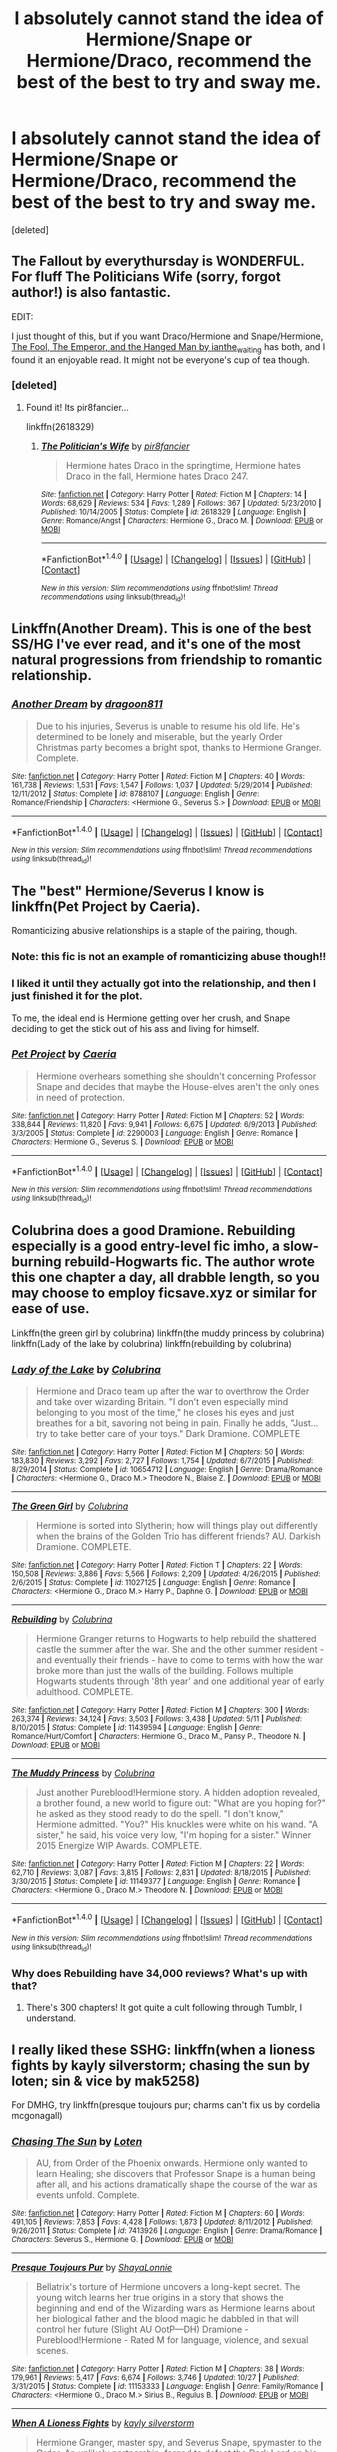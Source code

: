 #+TITLE: I absolutely cannot stand the idea of Hermione/Snape or Hermione/Draco, recommend the best of the best to try and sway me.

* I absolutely cannot stand the idea of Hermione/Snape or Hermione/Draco, recommend the best of the best to try and sway me.
:PROPERTIES:
:Score: 14
:DateUnix: 1479924175.0
:DateShort: 2016-Nov-23
:FlairText: Request
:END:
[deleted]


** The Fallout by everythursday is WONDERFUL. For fluff The Politicians Wife (sorry, forgot author!) is also fantastic.

EDIT:

I just thought of this, but if you want Draco/Hermione and Snape/Hermione, [[http://dramione.org/viewstory.php?sid=14][The Fool, The Emperor, and the Hanged Man by ianthe_waiting]] has both, and I found it an enjoyable read. It might not be everyone's cup of tea though.
:PROPERTIES:
:Author: th3irin
:Score: 4
:DateUnix: 1479932523.0
:DateShort: 2016-Nov-23
:END:

*** [deleted]
:PROPERTIES:
:Score: 3
:DateUnix: 1479943518.0
:DateShort: 2016-Nov-24
:END:

**** Found it! Its pir8fancier...

linkffn(2618329)
:PROPERTIES:
:Author: th3irin
:Score: 1
:DateUnix: 1479943667.0
:DateShort: 2016-Nov-24
:END:

***** [[http://www.fanfiction.net/s/2618329/1/][*/The Politician's Wife/*]] by [[https://www.fanfiction.net/u/496684/pir8fancier][/pir8fancier/]]

#+begin_quote
  Hermione hates Draco in the springtime, Hermione hates Draco in the fall, Hermione hates Draco 247.
#+end_quote

^{/Site/: [[http://www.fanfiction.net/][fanfiction.net]] *|* /Category/: Harry Potter *|* /Rated/: Fiction M *|* /Chapters/: 14 *|* /Words/: 68,629 *|* /Reviews/: 534 *|* /Favs/: 1,289 *|* /Follows/: 367 *|* /Updated/: 5/23/2010 *|* /Published/: 10/14/2005 *|* /Status/: Complete *|* /id/: 2618329 *|* /Language/: English *|* /Genre/: Romance/Angst *|* /Characters/: Hermione G., Draco M. *|* /Download/: [[http://www.ff2ebook.com/old/ffn-bot/index.php?id=2618329&source=ff&filetype=epub][EPUB]] or [[http://www.ff2ebook.com/old/ffn-bot/index.php?id=2618329&source=ff&filetype=mobi][MOBI]]}

--------------

*FanfictionBot*^{1.4.0} *|* [[[https://github.com/tusing/reddit-ffn-bot/wiki/Usage][Usage]]] | [[[https://github.com/tusing/reddit-ffn-bot/wiki/Changelog][Changelog]]] | [[[https://github.com/tusing/reddit-ffn-bot/issues/][Issues]]] | [[[https://github.com/tusing/reddit-ffn-bot/][GitHub]]] | [[[https://www.reddit.com/message/compose?to=tusing][Contact]]]

^{/New in this version: Slim recommendations using/ ffnbot!slim! /Thread recommendations using/ linksub(thread_id)!}
:PROPERTIES:
:Author: FanfictionBot
:Score: 1
:DateUnix: 1479943695.0
:DateShort: 2016-Nov-24
:END:


** Linkffn(Another Dream). This is one of the best SS/HG I've ever read, and it's one of the most natural progressions from friendship to romantic relationship.
:PROPERTIES:
:Author: Cakegeek
:Score: 3
:DateUnix: 1479936134.0
:DateShort: 2016-Nov-24
:END:

*** [[http://www.fanfiction.net/s/8788107/1/][*/Another Dream/*]] by [[https://www.fanfiction.net/u/319322/dragoon811][/dragoon811/]]

#+begin_quote
  Due to his injuries, Severus is unable to resume his old life. He's determined to be lonely and miserable, but the yearly Order Christmas party becomes a bright spot, thanks to Hermione Granger. Complete.
#+end_quote

^{/Site/: [[http://www.fanfiction.net/][fanfiction.net]] *|* /Category/: Harry Potter *|* /Rated/: Fiction M *|* /Chapters/: 40 *|* /Words/: 161,738 *|* /Reviews/: 1,531 *|* /Favs/: 1,547 *|* /Follows/: 1,037 *|* /Updated/: 5/29/2014 *|* /Published/: 12/11/2012 *|* /Status/: Complete *|* /id/: 8788107 *|* /Language/: English *|* /Genre/: Romance/Friendship *|* /Characters/: <Hermione G., Severus S.> *|* /Download/: [[http://www.ff2ebook.com/old/ffn-bot/index.php?id=8788107&source=ff&filetype=epub][EPUB]] or [[http://www.ff2ebook.com/old/ffn-bot/index.php?id=8788107&source=ff&filetype=mobi][MOBI]]}

--------------

*FanfictionBot*^{1.4.0} *|* [[[https://github.com/tusing/reddit-ffn-bot/wiki/Usage][Usage]]] | [[[https://github.com/tusing/reddit-ffn-bot/wiki/Changelog][Changelog]]] | [[[https://github.com/tusing/reddit-ffn-bot/issues/][Issues]]] | [[[https://github.com/tusing/reddit-ffn-bot/][GitHub]]] | [[[https://www.reddit.com/message/compose?to=tusing][Contact]]]

^{/New in this version: Slim recommendations using/ ffnbot!slim! /Thread recommendations using/ linksub(thread_id)!}
:PROPERTIES:
:Author: FanfictionBot
:Score: 2
:DateUnix: 1479936161.0
:DateShort: 2016-Nov-24
:END:


** The "best" Hermione/Severus I know is linkffn(Pet Project by Caeria).

Romanticizing abusive relationships is a staple of the pairing, though.
:PROPERTIES:
:Score: 7
:DateUnix: 1479926927.0
:DateShort: 2016-Nov-23
:END:

*** Note: this fic is not an example of romanticizing abuse though!!
:PROPERTIES:
:Author: Liraniel
:Score: 5
:DateUnix: 1479934949.0
:DateShort: 2016-Nov-24
:END:


*** I liked it until they actually got into the relationship, and then I just finished it for the plot.

To me, the ideal end is Hermione getting over her crush, and Snape deciding to get the stick out of his ass and living for himself.
:PROPERTIES:
:Author: Murky_Red
:Score: 3
:DateUnix: 1479966749.0
:DateShort: 2016-Nov-24
:END:


*** [[http://www.fanfiction.net/s/2290003/1/][*/Pet Project/*]] by [[https://www.fanfiction.net/u/426171/Caeria][/Caeria/]]

#+begin_quote
  Hermione overhears something she shouldn't concerning Professor Snape and decides that maybe the House-elves aren't the only ones in need of protection.
#+end_quote

^{/Site/: [[http://www.fanfiction.net/][fanfiction.net]] *|* /Category/: Harry Potter *|* /Rated/: Fiction M *|* /Chapters/: 52 *|* /Words/: 338,844 *|* /Reviews/: 11,820 *|* /Favs/: 9,941 *|* /Follows/: 6,675 *|* /Updated/: 6/9/2013 *|* /Published/: 3/3/2005 *|* /Status/: Complete *|* /id/: 2290003 *|* /Language/: English *|* /Genre/: Romance *|* /Characters/: Hermione G., Severus S. *|* /Download/: [[http://www.ff2ebook.com/old/ffn-bot/index.php?id=2290003&source=ff&filetype=epub][EPUB]] or [[http://www.ff2ebook.com/old/ffn-bot/index.php?id=2290003&source=ff&filetype=mobi][MOBI]]}

--------------

*FanfictionBot*^{1.4.0} *|* [[[https://github.com/tusing/reddit-ffn-bot/wiki/Usage][Usage]]] | [[[https://github.com/tusing/reddit-ffn-bot/wiki/Changelog][Changelog]]] | [[[https://github.com/tusing/reddit-ffn-bot/issues/][Issues]]] | [[[https://github.com/tusing/reddit-ffn-bot/][GitHub]]] | [[[https://www.reddit.com/message/compose?to=tusing][Contact]]]

^{/New in this version: Slim recommendations using/ ffnbot!slim! /Thread recommendations using/ linksub(thread_id)!}
:PROPERTIES:
:Author: FanfictionBot
:Score: 1
:DateUnix: 1479926955.0
:DateShort: 2016-Nov-23
:END:


** Colubrina does a good Dramione. Rebuilding especially is a good entry-level fic imho, a slow-burning rebuild-Hogwarts fic. The author wrote this one chapter a day, all drabble length, so you may choose to employ ficsave.xyz or similar for ease of use.

Linkffn(the green girl by colubrina) linkffn(the muddy princess by colubrina) linkffn(Lady of the lake by colubrina) linkffn(rebuilding by colubrina)
:PROPERTIES:
:Author: Liraniel
:Score: 4
:DateUnix: 1479935291.0
:DateShort: 2016-Nov-24
:END:

*** [[http://www.fanfiction.net/s/10654712/1/][*/Lady of the Lake/*]] by [[https://www.fanfiction.net/u/4314892/Colubrina][/Colubrina/]]

#+begin_quote
  Hermione and Draco team up after the war to overthrow the Order and take over wizarding Britain. "I don't even especially mind belonging to you most of the time," he closes his eyes and just breathes for a bit, savoring not being in pain. Finally he adds, "Just... try to take better care of your toys." Dark Dramione. COMPLETE
#+end_quote

^{/Site/: [[http://www.fanfiction.net/][fanfiction.net]] *|* /Category/: Harry Potter *|* /Rated/: Fiction M *|* /Chapters/: 50 *|* /Words/: 183,830 *|* /Reviews/: 3,292 *|* /Favs/: 2,727 *|* /Follows/: 1,754 *|* /Updated/: 6/7/2015 *|* /Published/: 8/29/2014 *|* /Status/: Complete *|* /id/: 10654712 *|* /Language/: English *|* /Genre/: Drama/Romance *|* /Characters/: <Hermione G., Draco M.> Theodore N., Blaise Z. *|* /Download/: [[http://www.ff2ebook.com/old/ffn-bot/index.php?id=10654712&source=ff&filetype=epub][EPUB]] or [[http://www.ff2ebook.com/old/ffn-bot/index.php?id=10654712&source=ff&filetype=mobi][MOBI]]}

--------------

[[http://www.fanfiction.net/s/11027125/1/][*/The Green Girl/*]] by [[https://www.fanfiction.net/u/4314892/Colubrina][/Colubrina/]]

#+begin_quote
  Hermione is sorted into Slytherin; how will things play out differently when the brains of the Golden Trio has different friends? AU. Darkish Dramione. COMPLETE.
#+end_quote

^{/Site/: [[http://www.fanfiction.net/][fanfiction.net]] *|* /Category/: Harry Potter *|* /Rated/: Fiction T *|* /Chapters/: 22 *|* /Words/: 150,508 *|* /Reviews/: 3,886 *|* /Favs/: 5,566 *|* /Follows/: 2,209 *|* /Updated/: 4/26/2015 *|* /Published/: 2/6/2015 *|* /Status/: Complete *|* /id/: 11027125 *|* /Language/: English *|* /Genre/: Romance *|* /Characters/: <Hermione G., Draco M.> Harry P., Daphne G. *|* /Download/: [[http://www.ff2ebook.com/old/ffn-bot/index.php?id=11027125&source=ff&filetype=epub][EPUB]] or [[http://www.ff2ebook.com/old/ffn-bot/index.php?id=11027125&source=ff&filetype=mobi][MOBI]]}

--------------

[[http://www.fanfiction.net/s/11439594/1/][*/Rebuilding/*]] by [[https://www.fanfiction.net/u/4314892/Colubrina][/Colubrina/]]

#+begin_quote
  Hermione Granger returns to Hogwarts to help rebuild the shattered castle the summer after the war. She and the other summer resident - and eventually their friends - have to come to terms with how the war broke more than just the walls of the building. Follows multiple Hogwarts students through '8th year' and one additional year of early adulthood. COMPLETE.
#+end_quote

^{/Site/: [[http://www.fanfiction.net/][fanfiction.net]] *|* /Category/: Harry Potter *|* /Rated/: Fiction M *|* /Chapters/: 300 *|* /Words/: 263,374 *|* /Reviews/: 34,124 *|* /Favs/: 3,503 *|* /Follows/: 3,438 *|* /Updated/: 5/11 *|* /Published/: 8/10/2015 *|* /Status/: Complete *|* /id/: 11439594 *|* /Language/: English *|* /Genre/: Romance/Hurt/Comfort *|* /Characters/: Hermione G., Draco M., Pansy P., Theodore N. *|* /Download/: [[http://www.ff2ebook.com/old/ffn-bot/index.php?id=11439594&source=ff&filetype=epub][EPUB]] or [[http://www.ff2ebook.com/old/ffn-bot/index.php?id=11439594&source=ff&filetype=mobi][MOBI]]}

--------------

[[http://www.fanfiction.net/s/11149377/1/][*/The Muddy Princess/*]] by [[https://www.fanfiction.net/u/4314892/Colubrina][/Colubrina/]]

#+begin_quote
  Just another Pureblood!Hermione story. A hidden adoption revealed, a brother found, a new world to figure out: "What are you hoping for?" he asked as they stood ready to do the spell. "I don't know," Hermione admitted. "You?" His knuckles were white on his wand. "A sister," he said, his voice very low, "I'm hoping for a sister." Winner 2015 Energize WIP Awards. COMPLETE.
#+end_quote

^{/Site/: [[http://www.fanfiction.net/][fanfiction.net]] *|* /Category/: Harry Potter *|* /Rated/: Fiction M *|* /Chapters/: 22 *|* /Words/: 62,710 *|* /Reviews/: 3,087 *|* /Favs/: 3,815 *|* /Follows/: 2,831 *|* /Updated/: 8/18/2015 *|* /Published/: 3/30/2015 *|* /Status/: Complete *|* /id/: 11149377 *|* /Language/: English *|* /Genre/: Romance *|* /Characters/: <Hermione G., Draco M.> Theodore N. *|* /Download/: [[http://www.ff2ebook.com/old/ffn-bot/index.php?id=11149377&source=ff&filetype=epub][EPUB]] or [[http://www.ff2ebook.com/old/ffn-bot/index.php?id=11149377&source=ff&filetype=mobi][MOBI]]}

--------------

*FanfictionBot*^{1.4.0} *|* [[[https://github.com/tusing/reddit-ffn-bot/wiki/Usage][Usage]]] | [[[https://github.com/tusing/reddit-ffn-bot/wiki/Changelog][Changelog]]] | [[[https://github.com/tusing/reddit-ffn-bot/issues/][Issues]]] | [[[https://github.com/tusing/reddit-ffn-bot/][GitHub]]] | [[[https://www.reddit.com/message/compose?to=tusing][Contact]]]

^{/New in this version: Slim recommendations using/ ffnbot!slim! /Thread recommendations using/ linksub(thread_id)!}
:PROPERTIES:
:Author: FanfictionBot
:Score: 3
:DateUnix: 1479935342.0
:DateShort: 2016-Nov-24
:END:


*** Why does Rebuilding have 34,000 reviews? What's up with that?
:PROPERTIES:
:Author: cavelioness
:Score: 1
:DateUnix: 1479977861.0
:DateShort: 2016-Nov-24
:END:

**** There's 300 chapters! It got quite a cult following through Tumblr, I understand.
:PROPERTIES:
:Author: Liraniel
:Score: 2
:DateUnix: 1479983242.0
:DateShort: 2016-Nov-24
:END:


** I really liked these SSHG: linkffn(when a lioness fights by kayly silverstorm; chasing the sun by loten; sin & vice by mak5258)

For DMHG, try linkffn(presque toujours pur; charms can't fix us by cordelia mcgonagall)
:PROPERTIES:
:Author: girlikecupcake
:Score: 2
:DateUnix: 1479944819.0
:DateShort: 2016-Nov-24
:END:

*** [[http://www.fanfiction.net/s/7413926/1/][*/Chasing The Sun/*]] by [[https://www.fanfiction.net/u/1807393/Loten][/Loten/]]

#+begin_quote
  AU, from Order of the Phoenix onwards. Hermione only wanted to learn Healing; she discovers that Professor Snape is a human being after all, and his actions dramatically shape the course of the war as events unfold. Complete.
#+end_quote

^{/Site/: [[http://www.fanfiction.net/][fanfiction.net]] *|* /Category/: Harry Potter *|* /Rated/: Fiction M *|* /Chapters/: 60 *|* /Words/: 491,105 *|* /Reviews/: 7,853 *|* /Favs/: 4,428 *|* /Follows/: 1,873 *|* /Updated/: 8/11/2012 *|* /Published/: 9/26/2011 *|* /Status/: Complete *|* /id/: 7413926 *|* /Language/: English *|* /Genre/: Drama/Romance *|* /Characters/: Severus S., Hermione G. *|* /Download/: [[http://www.ff2ebook.com/old/ffn-bot/index.php?id=7413926&source=ff&filetype=epub][EPUB]] or [[http://www.ff2ebook.com/old/ffn-bot/index.php?id=7413926&source=ff&filetype=mobi][MOBI]]}

--------------

[[http://www.fanfiction.net/s/11153333/1/][*/Presque Toujours Pur/*]] by [[https://www.fanfiction.net/u/5869599/ShayaLonnie][/ShayaLonnie/]]

#+begin_quote
  Bellatrix's torture of Hermione uncovers a long-kept secret. The young witch learns her true origins in a story that shows the beginning and end of the Wizarding wars as Hermione learns about her biological father and the blood magic he dabbled in that will control her future (Slight AU OotP---DH) Dramione - Pureblood!Hermione - Rated M for language, violence, and sexual scenes.
#+end_quote

^{/Site/: [[http://www.fanfiction.net/][fanfiction.net]] *|* /Category/: Harry Potter *|* /Rated/: Fiction M *|* /Chapters/: 38 *|* /Words/: 179,961 *|* /Reviews/: 5,417 *|* /Favs/: 6,674 *|* /Follows/: 3,746 *|* /Updated/: 10/27 *|* /Published/: 3/31/2015 *|* /Status/: Complete *|* /id/: 11153333 *|* /Language/: English *|* /Genre/: Family/Romance *|* /Characters/: <Hermione G., Draco M.> Sirius B., Regulus B. *|* /Download/: [[http://www.ff2ebook.com/old/ffn-bot/index.php?id=11153333&source=ff&filetype=epub][EPUB]] or [[http://www.ff2ebook.com/old/ffn-bot/index.php?id=11153333&source=ff&filetype=mobi][MOBI]]}

--------------

[[http://www.fanfiction.net/s/2162474/1/][*/When A Lioness Fights/*]] by [[https://www.fanfiction.net/u/291348/kayly-silverstorm][/kayly silverstorm/]]

#+begin_quote
  Hermione Granger, master spy, and Severus Snape, spymaster to the Order. An unlikely partnership, forged to defeat the Dark Lord on his own ground. But to do so, they must confront their own darkness within. Spying, torture, angst and love. AU after fifth
#+end_quote

^{/Site/: [[http://www.fanfiction.net/][fanfiction.net]] *|* /Category/: Harry Potter *|* /Rated/: Fiction M *|* /Chapters/: 80 *|* /Words/: 416,508 *|* /Reviews/: 7,457 *|* /Favs/: 4,638 *|* /Follows/: 1,789 *|* /Updated/: 2/6/2010 *|* /Published/: 12/7/2004 *|* /Status/: Complete *|* /id/: 2162474 *|* /Language/: English *|* /Genre/: Drama/Romance *|* /Characters/: Hermione G., Severus S. *|* /Download/: [[http://www.ff2ebook.com/old/ffn-bot/index.php?id=2162474&source=ff&filetype=epub][EPUB]] or [[http://www.ff2ebook.com/old/ffn-bot/index.php?id=2162474&source=ff&filetype=mobi][MOBI]]}

--------------

[[http://www.fanfiction.net/s/11053807/1/][*/Sin & Vice/*]] by [[https://www.fanfiction.net/u/1112270/mak5258][/mak5258/]]

#+begin_quote
  In her sixth year, Dumbledore makes Hermione a key figure in a plan to help Harry defeat Voldemort. (It's difficult to summarize this without spoilers--- HG/SS; there's a Time Turner involved but probably not how you expect; the story really gets started in Chapter Three.)
#+end_quote

^{/Site/: [[http://www.fanfiction.net/][fanfiction.net]] *|* /Category/: Harry Potter *|* /Rated/: Fiction M *|* /Chapters/: 63 *|* /Words/: 291,856 *|* /Reviews/: 1,458 *|* /Favs/: 1,290 *|* /Follows/: 820 *|* /Updated/: 9/7/2015 *|* /Published/: 2/16/2015 *|* /Status/: Complete *|* /id/: 11053807 *|* /Language/: English *|* /Genre/: Romance/Drama *|* /Characters/: <Hermione G., Severus S.> *|* /Download/: [[http://www.ff2ebook.com/old/ffn-bot/index.php?id=11053807&source=ff&filetype=epub][EPUB]] or [[http://www.ff2ebook.com/old/ffn-bot/index.php?id=11053807&source=ff&filetype=mobi][MOBI]]}

--------------

[[http://www.fanfiction.net/s/11059561/1/][*/Charms Can't Fix Us/*]] by [[https://www.fanfiction.net/u/6296747/Cordelia-McGonagall][/Cordelia McGonagall/]]

#+begin_quote
  The war is over and Hogwarts still stands. A few "eighth years" choose to come back to finish their schooling in peace, to mentor war-weary children, and to patch together the ends of their teenage years. Hermione learns what she was missing while out with Harry and Ron, Neville flexes his newfound confidence, Parvati brews a perfect Amortentia, and Draco lets go. "M" to be safe.
#+end_quote

^{/Site/: [[http://www.fanfiction.net/][fanfiction.net]] *|* /Category/: Harry Potter *|* /Rated/: Fiction M *|* /Chapters/: 41 *|* /Words/: 81,279 *|* /Reviews/: 200 *|* /Favs/: 372 *|* /Follows/: 258 *|* /Updated/: 8/27/2015 *|* /Published/: 2/19/2015 *|* /Status/: Complete *|* /id/: 11059561 *|* /Language/: English *|* /Genre/: Friendship/Romance *|* /Characters/: Hermione G., Draco M., Neville L., Parvati P. *|* /Download/: [[http://www.ff2ebook.com/old/ffn-bot/index.php?id=11059561&source=ff&filetype=epub][EPUB]] or [[http://www.ff2ebook.com/old/ffn-bot/index.php?id=11059561&source=ff&filetype=mobi][MOBI]]}

--------------

*FanfictionBot*^{1.4.0} *|* [[[https://github.com/tusing/reddit-ffn-bot/wiki/Usage][Usage]]] | [[[https://github.com/tusing/reddit-ffn-bot/wiki/Changelog][Changelog]]] | [[[https://github.com/tusing/reddit-ffn-bot/issues/][Issues]]] | [[[https://github.com/tusing/reddit-ffn-bot/][GitHub]]] | [[[https://www.reddit.com/message/compose?to=tusing][Contact]]]

^{/New in this version: Slim recommendations using/ ffnbot!slim! /Thread recommendations using/ linksub(thread_id)!}
:PROPERTIES:
:Author: FanfictionBot
:Score: 2
:DateUnix: 1479944880.0
:DateShort: 2016-Nov-24
:END:


** I love Colubrina's The Green Girl. I think her take on a Slytherin Hermione is quite interesting, and her writing style is also quite polished. It shows a Draco/Hermione friendship developing into romance over the course of their years at Hogwarts. Give it a try.

linkffn(11027125)
:PROPERTIES:
:Author: linear-dependence
:Score: 3
:DateUnix: 1479924818.0
:DateShort: 2016-Nov-23
:END:


** These first two are what popped my SS/HG cherry and got me hooked:

[[https://web.archive.org/web/20151115140920/http://www.witchfics.org/abby/tosod.html][The Other Side of Darkness]] by Abby. Still my favorite to this day. After a strange potion renders one of Harry's coworkers catatonic, Hermione must ask Snape for help identifying it...but he knows more than he is letting on.

And its equally superb sequel called [[https://web.archive.org/web/30151115140856/http://www.witchfics.org/abby/survival.html][Survivals and Remembrances]] where Lucius seeks revenge on Snape by blackmailing him against Hermione.

--------------

I prefer my Hermione strong willed and independent. Naturally, there are some fics that depict an abusive relationship, but I don't feel those do either character justice. These two stories I linked are the perfect example of how I imagine these two complex, flawed humans.
:PROPERTIES:
:Author: Sailoress7
:Score: 1
:DateUnix: 1479942702.0
:DateShort: 2016-Nov-24
:END:


** linkffn(2737071) is one of my favorite Hermione/Snape fics, and it features a nice Hermione/Draco friendship too. It's veeeerrry slow-moving, but I like long, slow-burning fics. Plus, everyone involved is an adult, and there's no teacher/student romance, just in case that squicks you out.
:PROPERTIES:
:Author: lettuceeatcake
:Score: 1
:DateUnix: 1479946278.0
:DateShort: 2016-Nov-24
:END:

*** [[http://www.fanfiction.net/s/2737071/1/][*/Looking for Magic/*]] by [[https://www.fanfiction.net/u/629726/Hypnobarb][/Hypnobarb/]]

#+begin_quote
  Severus Snape and Hermione Granger deal with traumas past and present and find they have more in common than they realize as they prepare for the ultimate confrontation with Voldemort. SSHG pairing. Not HBP compliant. This is a novel length story.
#+end_quote

^{/Site/: [[http://www.fanfiction.net/][fanfiction.net]] *|* /Category/: Harry Potter *|* /Rated/: Fiction M *|* /Chapters/: 115 *|* /Words/: 787,756 *|* /Reviews/: 5,912 *|* /Favs/: 1,566 *|* /Follows/: 1,370 *|* /Updated/: 1/16/2009 *|* /Published/: 1/4/2006 *|* /id/: 2737071 *|* /Language/: English *|* /Genre/: Romance/Angst *|* /Characters/: Hermione G., Severus S. *|* /Download/: [[http://www.ff2ebook.com/old/ffn-bot/index.php?id=2737071&source=ff&filetype=epub][EPUB]] or [[http://www.ff2ebook.com/old/ffn-bot/index.php?id=2737071&source=ff&filetype=mobi][MOBI]]}

--------------

*FanfictionBot*^{1.4.0} *|* [[[https://github.com/tusing/reddit-ffn-bot/wiki/Usage][Usage]]] | [[[https://github.com/tusing/reddit-ffn-bot/wiki/Changelog][Changelog]]] | [[[https://github.com/tusing/reddit-ffn-bot/issues/][Issues]]] | [[[https://github.com/tusing/reddit-ffn-bot/][GitHub]]] | [[[https://www.reddit.com/message/compose?to=tusing][Contact]]]

^{/New in this version: Slim recommendations using/ ffnbot!slim! /Thread recommendations using/ linksub(thread_id)!}
:PROPERTIES:
:Author: FanfictionBot
:Score: 1
:DateUnix: 1479946308.0
:DateShort: 2016-Nov-24
:END:


** [[https://www.fanfiction.net/s/9993319/1/The-Young-Adventurer-s-Club][The Young Adventurer's Club]] is a good HG/SS story for people who don't normally like the ship. There's time travel and adventure and it's very AU while also kind of being canon compliant.
:PROPERTIES:
:Author: Oniknight
:Score: 1
:DateUnix: 1479948679.0
:DateShort: 2016-Nov-24
:END:


** Here's a Snape/Hermione oneshot to get you started, to see if you like the pair. Not pedophilic, non-abusive. I go back to it now and then because it's a good, quick read, maybe half an hour... linkffn(Resolute by PositiveVortex)
:PROPERTIES:
:Author: SlaversBae
:Score: 1
:DateUnix: 1480156242.0
:DateShort: 2016-Nov-26
:END:

*** [[http://www.fanfiction.net/s/9643680/1/][*/Resolute/*]] by [[https://www.fanfiction.net/u/5078032/PositiveVortex][/PositiveVortex/]]

#+begin_quote
  Hermione and Severus share some after work drinks, and learn more about each other's private lives than they could have predicted. And what effect is the wine having?
#+end_quote

^{/Site/: [[http://www.fanfiction.net/][fanfiction.net]] *|* /Category/: Harry Potter *|* /Rated/: Fiction M *|* /Words/: 7,259 *|* /Reviews/: 33 *|* /Favs/: 100 *|* /Follows/: 20 *|* /Published/: 8/30/2013 *|* /Status/: Complete *|* /id/: 9643680 *|* /Language/: English *|* /Genre/: Romance/Friendship *|* /Characters/: Severus S., Hermione G. *|* /Download/: [[http://www.ff2ebook.com/old/ffn-bot/index.php?id=9643680&source=ff&filetype=epub][EPUB]] or [[http://www.ff2ebook.com/old/ffn-bot/index.php?id=9643680&source=ff&filetype=mobi][MOBI]]}

--------------

*FanfictionBot*^{1.4.0} *|* [[[https://github.com/tusing/reddit-ffn-bot/wiki/Usage][Usage]]] | [[[https://github.com/tusing/reddit-ffn-bot/wiki/Changelog][Changelog]]] | [[[https://github.com/tusing/reddit-ffn-bot/issues/][Issues]]] | [[[https://github.com/tusing/reddit-ffn-bot/][GitHub]]] | [[[https://www.reddit.com/message/compose?to=tusing][Contact]]]

^{/New in this version: Slim recommendations using/ ffnbot!slim! /Thread recommendations using/ linksub(thread_id)!}
:PROPERTIES:
:Author: FanfictionBot
:Score: 1
:DateUnix: 1480156279.0
:DateShort: 2016-Nov-26
:END:
